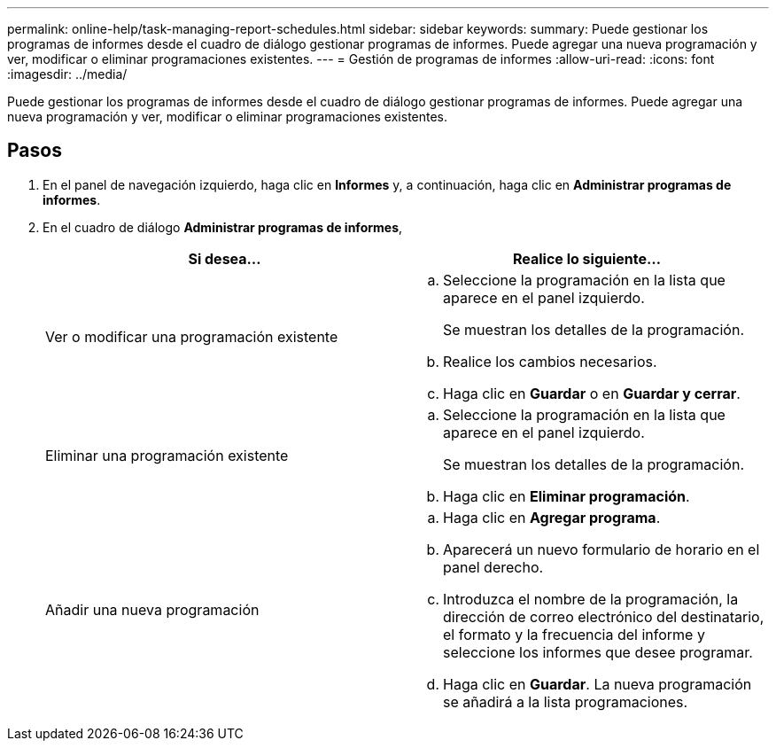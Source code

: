 ---
permalink: online-help/task-managing-report-schedules.html 
sidebar: sidebar 
keywords:  
summary: Puede gestionar los programas de informes desde el cuadro de diálogo gestionar programas de informes. Puede agregar una nueva programación y ver, modificar o eliminar programaciones existentes. 
---
= Gestión de programas de informes
:allow-uri-read: 
:icons: font
:imagesdir: ../media/


[role="lead"]
Puede gestionar los programas de informes desde el cuadro de diálogo gestionar programas de informes. Puede agregar una nueva programación y ver, modificar o eliminar programaciones existentes.



== Pasos

. En el panel de navegación izquierdo, haga clic en *Informes* y, a continuación, haga clic en *Administrar programas de informes*.
. En el cuadro de diálogo *Administrar programas de informes*,
+
|===
| Si desea... | Realice lo siguiente... 


 a| 
Ver o modificar una programación existente
 a| 
.. Seleccione la programación en la lista que aparece en el panel izquierdo.
+
Se muestran los detalles de la programación.

.. Realice los cambios necesarios.
.. Haga clic en *Guardar* o en *Guardar y cerrar*.




 a| 
Eliminar una programación existente
 a| 
.. Seleccione la programación en la lista que aparece en el panel izquierdo.
+
Se muestran los detalles de la programación.

.. Haga clic en *Eliminar programación*.




 a| 
Añadir una nueva programación
 a| 
.. Haga clic en *Agregar programa*.
.. Aparecerá un nuevo formulario de horario en el panel derecho.
.. Introduzca el nombre de la programación, la dirección de correo electrónico del destinatario, el formato y la frecuencia del informe y seleccione los informes que desee programar.
.. Haga clic en *Guardar*. La nueva programación se añadirá a la lista programaciones.


|===

